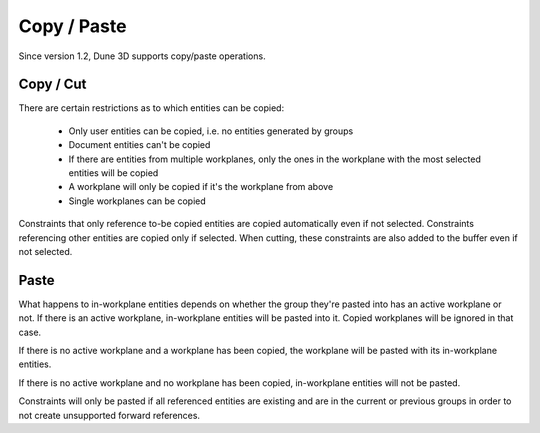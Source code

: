 Copy / Paste
=============

Since version 1.2, Dune 3D supports copy/paste operations.

Copy / Cut
----------

There are certain restrictions as to which entities can be copied:

 - Only user entities can be copied, i.e. no entities generated by groups
 - Document entities can't be copied
 - If there are entities from multiple workplanes, only the ones in the workplane with the most selected entities will be copied
 - A workplane will only be copied if it's the workplane from above
 - Single workplanes can be copied

Constraints that only reference to-be copied entities are copied 
automatically even if not selected. Constraints referencing other 
entities are copied only if selected. When cutting, these constraints 
are also added to the buffer even if not selected.

Paste
-----

What happens to in-workplane entities depends on whether the group 
they're pasted into has an active workplane or not. If there is an 
active workplane, in-workplane entities will be pasted into it. Copied 
workplanes will be ignored in that case.

If there is no active workplane and a workplane has been copied, the 
workplane will be pasted with its in-workplane entities.

If there is no active workplane and no workplane has been copied, 
in-workplane entities will not be pasted.

Constraints will only be pasted if all referenced entities are existing 
and are in the current or previous groups in order to not create 
unsupported forward references.
